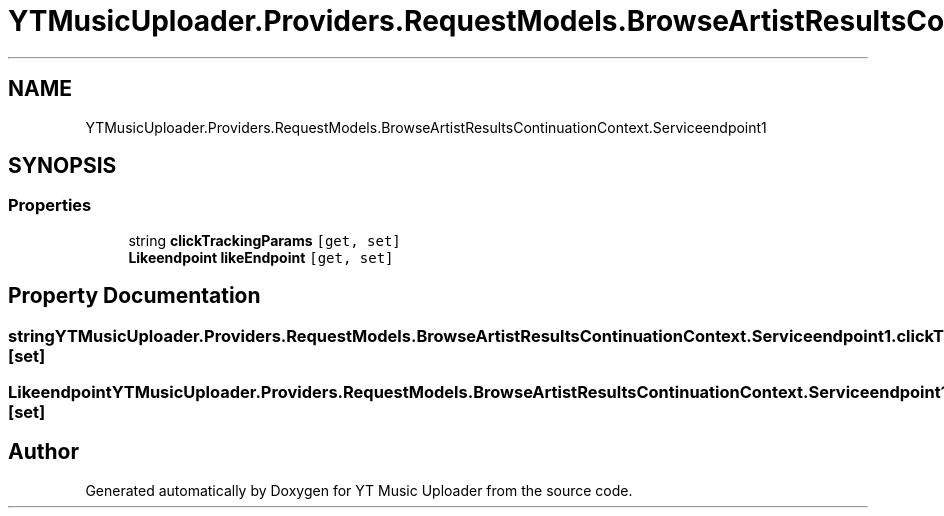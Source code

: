 .TH "YTMusicUploader.Providers.RequestModels.BrowseArtistResultsContinuationContext.Serviceendpoint1" 3 "Wed May 12 2021" "YT Music Uploader" \" -*- nroff -*-
.ad l
.nh
.SH NAME
YTMusicUploader.Providers.RequestModels.BrowseArtistResultsContinuationContext.Serviceendpoint1
.SH SYNOPSIS
.br
.PP
.SS "Properties"

.in +1c
.ti -1c
.RI "string \fBclickTrackingParams\fP\fC [get, set]\fP"
.br
.ti -1c
.RI "\fBLikeendpoint\fP \fBlikeEndpoint\fP\fC [get, set]\fP"
.br
.in -1c
.SH "Property Documentation"
.PP 
.SS "string YTMusicUploader\&.Providers\&.RequestModels\&.BrowseArtistResultsContinuationContext\&.Serviceendpoint1\&.clickTrackingParams\fC [get]\fP, \fC [set]\fP"

.SS "\fBLikeendpoint\fP YTMusicUploader\&.Providers\&.RequestModels\&.BrowseArtistResultsContinuationContext\&.Serviceendpoint1\&.likeEndpoint\fC [get]\fP, \fC [set]\fP"


.SH "Author"
.PP 
Generated automatically by Doxygen for YT Music Uploader from the source code\&.
